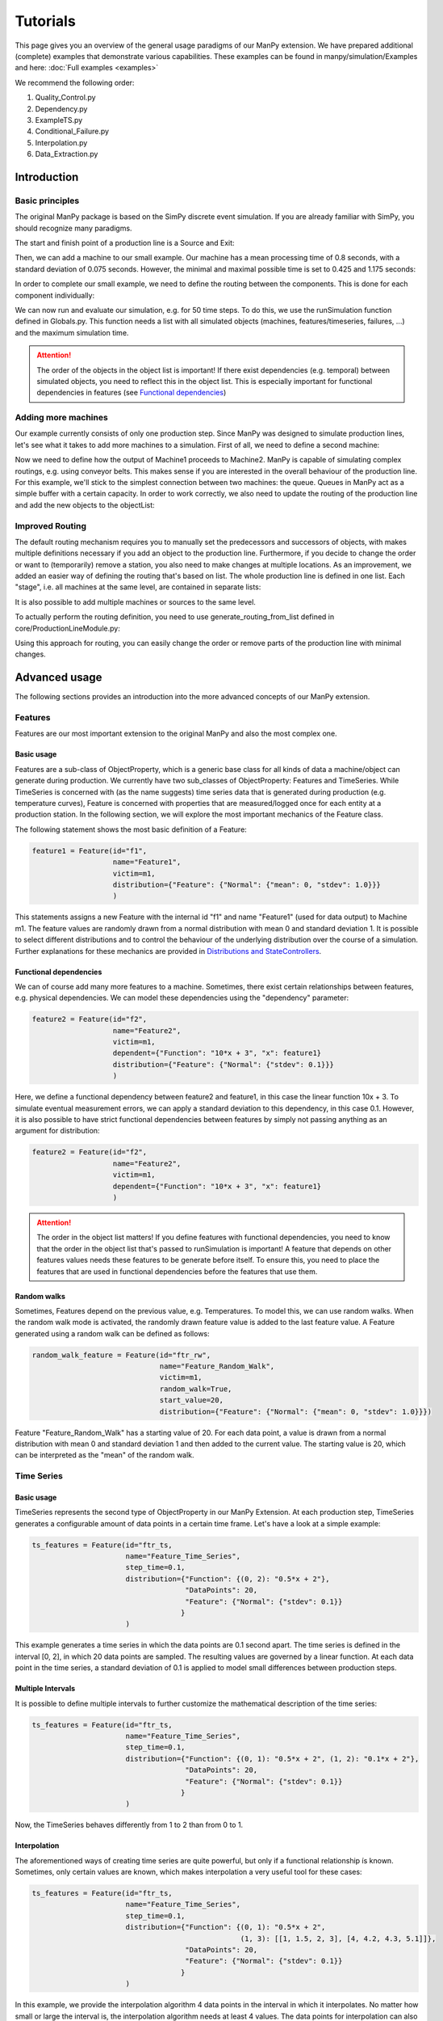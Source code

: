 ===========
Tutorials
===========

This page gives you an overview of the general usage paradigms of our ManPy extension.
We have prepared additional (complete) examples that demonstrate various capabilities.
These examples can be found in manpy/simulation/Examples and here: :doc:`Full examples <examples>`

We recommend the following order:

1. Quality_Control.py
2. Dependency.py
3. ExampleTS.py
4. Conditional_Failure.py
5. Interpolation.py
6. Data_Extraction.py


Introduction
=============

Basic principles
-----------------

The original ManPy package is based on the SimPy discrete event simulation.
If you are already familiar with SimPy, you should recognize many paradigms.

The start and finish point of a production line is a Source and Exit:

.. code-block:: python
   :linenos:

    from manpy.simulation.imports import Machine, Source, Exit

    start = Source("S1", "Source",
                    interArrivalTime={"Fixed": {"mean": 0.4}},
                    entity="manpy.Part", capacity=1)

    exit = Exit("E1", "Exit1")

Then, we can add a machine to our small example.
Our machine has a mean processing time of 0.8 seconds, with a standard deviation of 0.075 seconds.
However, the minimal and maximal possible time is set to 0.425 and 1.175 seconds:

.. code-block:: python
    :linenos:

    m1 = Machine("M1", "Machine1",
                    processingTime={"Normal":
                                    {"mean": 0.8, "stdev": 0.075, "min": 0.425, "max": 1.175}
                })

In order to complete our small example, we need to define the routing between the components.
This is done for each component individually:

.. code-block:: python
    :linenos:

    start.defineRouting(successorList=[m1])
    m1.defineRouting(predecessorList=[start], successorList=[exit])
    exit.defineRouting(predecessorList=[m1])

We can now run and evaluate our simulation, e.g. for 50 time steps.
To do this, we use the runSimulation function defined in Globals.py.
This function needs a list with all simulated objects (machines, features/timeseries, failures, ...) and the maximum simulation time.

.. code-block:: python
    :linenos:
    from manpy.simulation.core.Globals import runSimulation, getFeatureData

    from manpy.simulation.core.Globals import runSimulation

    maxSimTime = 50
    objectList = [start, m1, exit]

    runSimulation(objectList, maxSimTime)

    df = getEntityData()
    df.to_csv("ExampleLine.csv", index=False, encoding="utf8")

    print(f"Produced:         {exit.numOfExits}\\
            Simulationszeit:    {maxSimTime}")

.. attention::

    The order of the objects in the object list is important!
    If there exist dependencies (e.g. temporal) between simulated objects, you need to reflect this in the object list.
    This is especially important for functional dependencies in features (see `Functional dependencies`_)

Adding more machines
----------------------

Our example currently consists of only one production step.
Since ManPy was designed to simulate production lines, let's see what it takes to add more machines to a simulation.
First of all, we need to define a second machine:

.. code-block:: python
    :linenos:

    m2 = Machine("M2", "Machine2",
                    processingTime={"Normal":
                                    {"mean": 2.0, "stdev": 0.1, "min": 1.7, "max": 2.3}
                })

Now we need to define how the output of Machine1 proceeds to Machine2.
ManPy is capable of simulating complex routings, e.g. using conveyor belts.
This makes sense if you are interested in the overall behaviour of the production line.
For this example, we'll stick to the simplest connection between two machines: the queue.
Queues in ManPy act as a simple buffer with a certain capacity.
In order to work correctly, we also need to update the routing of the production line and add the new objects to the objectList:

.. code-block:: python
    :linenos:

    q1 = Queue("Q1", "Queue1", capacity=10)

    start.defineRouting(successorList=[m1])
    m1.defineRouting(predecessorList=[start], successorList=[q1])
    q1.defineRouting(predecessorList=[m1], successorList=[m2])
    m2.defineRouting(predecessorList=[q1], successorList=[exit])
    exit.defineRouting(predecessorList=[m2])

    objectList = [start, m1, m2, q1, exit]

Improved Routing
-----------------

The default routing mechanism requires you to manually set the predecessors and successors of objects, with makes multiple definitions necessary if you add an object to the production line.
Furthermore, if you decide to change the order or want to (temporarily) remove a station, you also need to make changes at multiple locations.
As an improvement, we added an easier way of defining the routing that's based on list.
The whole production line is defined in one list.
Each "stage", i.e. all machines at the same level, are contained in separate lists:

.. code-block:: python
    :linenos:

    routing = [
        [start],
        [m1],
        [q1],
        [m2],
        [exit]
    ]

It is also possible to add multiple machines or sources to the same level.

To actually perform the routing definition, you need to use generate_routing_from_list defined in core/ProductionLineModule.py:

.. code-block:: python
    :linenos:

    from manpy.simulation.core.ProductionLineModule import generate_routing_from_list

    generate_routing_from_list(routing)

Using this approach for routing, you can easily change the order or remove parts of the production line with minimal changes.

Advanced usage
================

The following sections provides an introduction into the more advanced concepts of our ManPy extension.


Features
---------

Features are our most important extension to the original ManPy and also the most complex one.

Basic usage
............

Features are a sub-class of ObjectProperty, which is a generic base class for all kinds of data a machine/object can generate during production.
We currently have two sub_classes of ObjectProperty: Features and TimeSeries.
While TimeSeries is concerned with (as the name suggests) time series data that is generated during production
(e.g. temperature curves), Feature is concerned with properties that are measured/logged once for each entity at a production station.
In the following section, we will explore the most important mechanics of the Feature class.

The following statement shows the most basic definition of a Feature:

.. code-block:: python

    feature1 = Feature(id="f1",
                       name="Feature1",
                       victim=m1,
                       distribution={"Feature": {"Normal": {"mean": 0, "stdev": 1.0}}}
                       )

This statements assigns a new Feature with the internal id "f1" and name "Feature1" (used for data output) to Machine m1.
The feature values are randomly drawn from a normal distribution with mean 0 and standard deviation 1.
It is possible to select different distributions and to control the behaviour of the underlying distribution over the course of a simulation.
Further explanations for these mechanics are provided in `Distributions and StateControllers`_.

Functional dependencies
........................

We can of course add many more features to a machine.
Sometimes, there exist certain relationships between features, e.g. physical dependencies.
We can model these dependencies using the "dependency" parameter:

.. code-block:: python

    feature2 = Feature(id="f2",
                       name="Feature2",
                       victim=m1,
                       dependent={"Function": "10*x + 3", "x": feature1}
                       distribution={"Feature": {"Normal": {"stdev": 0.1}}}
                       )

Here, we define a functional dependency between feature2 and feature1, in this case the linear function 10x + 3.
To simulate eventual measurement errors, we can apply a standard deviation to this dependency, in this case 0.1.
However, it is also possible to have strict functional dependencies between features by simply not passing anything as an argument for distribution:

.. code-block:: python

    feature2 = Feature(id="f2",
                       name="Feature2",
                       victim=m1,
                       dependent={"Function": "10*x + 3", "x": feature1}
                       )

.. attention::

    The order in the object list matters!
    If you define features with functional dependencies, you need to know that the order in the object list that's passed to runSimulation is important!
    A feature that depends on other features values needs these features to be generate before itself.
    To ensure this, you need to place the features that are used in functional dependencies before the features that use them.

Random walks
.............

Sometimes, Features depend on the previous value, e.g. Temperatures.
To model this, we can use random walks.
When the random walk mode is activated, the randomly drawn feature value is added to the last feature value.
A Feature generated using a random walk can be defined as follows:

.. code-block:: python

    random_walk_feature = Feature(id="ftr_rw",
                                  name="Feature_Random_Walk",
                                  victim=m1,
                                  random_walk=True,
                                  start_value=20,
                                  distribution={"Feature": {"Normal": {"mean": 0, "stdev": 1.0}}})

Feature "Feature_Random_Walk" has a starting value of 20.
For each data point, a value is drawn from a normal distribution with mean 0 and standard deviation 1 and then added to the current value.
The starting value is 20, which can be interpreted as the "mean" of the random walk.


Time Series
------------

Basic usage
............

TimeSeries represents the second type of ObjectProperty in our ManPy Extension.
At each production step, TimeSeries generates a configurable amount of data points in a certain time frame.
Let's have a look at a simple example:

.. code-block:: python

    ts_features = Feature(id="ftr_ts,
                          name="Feature_Time_Series",
                          step_time=0.1,
                          distribution={"Function": {(0, 2): "0.5*x + 2"},
                                        "DataPoints": 20,
                                        "Feature": {"Normal": {"stdev": 0.1}}
                                       }
                          )

This example generates a time series in which the data points are 0.1 second apart.
The time series is defined in the interval [0, 2], in which 20 data points are sampled.
The resulting values are governed by a linear function.
At each data point in the time series, a standard deviation of 0.1 is applied to model small differences between production steps.

Multiple Intervals
...................

It is possible to define multiple intervals to further customize the mathematical description of the time series:

.. code-block:: python

    ts_features = Feature(id="ftr_ts,
                          name="Feature_Time_Series",
                          step_time=0.1,
                          distribution={"Function": {(0, 1): "0.5*x + 2", (1, 2): "0.1*x + 2"},
                                        "DataPoints": 20,
                                        "Feature": {"Normal": {"stdev": 0.1}}
                                       }
                          )

Now, the TimeSeries behaves differently from 1 to 2 than from 0 to 1.

Interpolation
..............

The aforementioned ways of creating time series are quite powerful, but only if a functional relationship ís known.
Sometimes, only certain values are known, which makes interpolation a very useful tool for these cases:

.. code-block:: python

    ts_features = Feature(id="ftr_ts,
                          name="Feature_Time_Series",
                          step_time=0.1,
                          distribution={"Function": {(0, 1): "0.5*x + 2",
                                                     (1, 3): [[1, 1.5, 2, 3], [4, 4.2, 4.3, 5.1]]},
                                        "DataPoints": 20,
                                        "Feature": {"Normal": {"stdev": 0.1}}
                                       }
                          )

In this example, we provide the interpolation algorithm 4 data points in the interval in which it interpolates.
No matter how small or large the interval is, the interpolation algorithm needs at least 4 values.
The data points for interpolation can also be determined by a Feature with all its customization possibilities:

.. code-block:: python
    :linenos:

     endVal = Feature(id="endVal",
                       name="endVal",
                       victim=m1,
                       distribution={"Feature": {"Normal": {"mean": 5.2, "stdev": 0.1}}}
                       )


    ts_features = Feature(id="ftr_ts,
                          name="Feature_Time_Series",
                          step_time=0.1,
                          distribution={"Function": {(0, 1): "0.5*x + 2",
                                                     (1, 3): [[1, 1.5, 2, 3], [4, 4.2, 4.3, "EndVal"]]},
                                        "EndVal": endVal,
                                        "DataPoints": 20,
                                        "Feature": {"Normal": {"stdev": 0.1}}
                                       }
                          )

In this example, the final value for interpolation is received from Feature "endVal".

Example plot
.............

The following plot shows two complex TimeSeries that were created using both interpolation and functional dependencies:

.. image:: ./images/ts_complex.png
    :width: 600
    :alt: Complex TimeSeries

Quality Control
-----------------

Quality control is a standard process in manufacturing.
Therefore, we added the option for quality control to machines.
As a result, machines can either have an additional quality control step at the end of their production step or be a standalone quality control instance.
The condition for quality control can be set via a custom defined function, which is simply called "condition" in the following example.
We can access the currently active entity in a machine with the following statement:

.. code-block:: python

    activeEntity = self.Res.users[0]

We can then use any simulated value of the entity as measurement for quality control, e.g. feature values or internal labels.
The condition function must return True if a defect was found, otherwise False must be returned.
In the following example, we simply check if a given Feature value is inside a certain interval ([3, 7]).

.. code-block:: python
    :linenos:

    def condition(self):
        # self is w.r.t. to the machine in which we apply the condition!
        activeEntity = self.Res.users[0]
        if activeEntity.features[0] > 7 or activeEntity.features[0] < 3:
            return True
        else:
            return False

In this example, we had to access the feature value by index, which is usually very tedious.
We therefore added the function "get_feature_values_by_id" in Globals.py, that let's you access certain feature values of an entity by the feature ID:

.. code-block:: python
    :linenos:

    from manpy.simulation.core.Globals import get_feature_values_by_id

    def condition(self):
        # self is w.r.t. to the machine in which we apply the condition!
        activeEntity = self.Res.users[0]

        # Access first element since function returns a list
        feature_value = get_feature_values_by_id(activeEntity, ["f1"])[0]

        if feature_value > 7 or feature_value < 3:
            return True
        else:
            return False

Failures
---------

Basic usage
............

Despite not being desired, failures play a big role in production lines.
Therefore, in order to accurately model a production line, we must be able to model failures in a sophisticated way.
ManPy already provides such a complex model through its Failure classe.
The following example demonstrates a simple ManPy Failure:

.. code-block:: python

    simple_failure = Failure(id="Flr0",
                             name="SimpleFailure",
                             victim=m1,
                             distribution={"TTF": {"Fixed": {"mean": 0.8}},
                                           "TTR": {"Normal": {"mean": 100, "stdev": 25, "min":50,
                                                              "probability": 0.01}}})

This failure is potentially triggered every 0.8 seconds, which is determined by the time-to-failure (TTF) distribution.
At each potential trigger point, a time-to-repair (TTR) is calculated, which determines the down time of the victim (i.e. the machine at which the failure occurs)
Since we additionally passed a probability value to the TTR distribution, we only get actual downtime with a 1% chance.
If we don't pass the probability value, the frequency of the failure is solely determined by TTF.

Conditional failures
.....................

A more flexible way of triggering failures are conditional failures.
Conditional failures are comparable to `Quality Control`_ in Machines.
You implement the condition as a function and pass it to the failure using the "conditional" parameter:

.. code-block:: python
    :linenos:

    # Any function can be employed as the condition for a Failure to occur
    # You can utilize any simulation values for the condition
    # Return True to let the Failure occur

    def condition(self):
        value_1 = Ftr1.get_feature_value()
        value_2 = Ftr2.get_feature_value()

        if (value_1 + 20 * value_2) > 200:
            return True
        else:
            return False

    conditional_failure = Failure(victim=m1,
                 conditional=condition,
                 distribution={"TTR": {"Fixed": {"mean": 30}}})

Here, the triggering of the failure is solely controlled by the function condition, we only need to specify TTR.
Similarly to Quality Control, we can access the feature values to determine whether a failure should be triggered or not.

.. tip::

    A Failure is automatically resolved after TTR is passed.
    Additionally, ManPy offers the possibility to model repairmen, which can be used to model constrained maintenance resources.
    In our case, we always assume that a failure can be repaired in the given time period, which may be unrealistic.


Distributions and StateControllers
-----------------------------------

Using our StateControllers in combination with distributions allows for complex control over the lifecycle behaviour of features.
This can be used to model data drifts or distribution shifts.
The StateControllers are relatively generic and would easily allow extensions to other use cases, but we focus on controlling different probability distributions.
The motivation for StateControllers was the need for modelling changing behaviour of features depending on their wear.
If a machine part (e.g. a bearing) shows signs of wear, it's underlying probability distribution changes slightly.
In the case of a bearing, this could be modelled using a steadily increasing standard deviation.
In the following, the different types of yet implemented StateControllers are explained.

SimpleStateController
......................

SimpleStateController is the most simple case of a StateController (surprise!).
It models a simple "break point", e.g. a very different behaviour of a machine part after it broke.
This can be achieved using the following piece of code:

.. code-block:: python
    :linenos:

    dists = [{"Time": {"Fixed": {"mean": feature_cycle_time}},
              "Feature": {"Normal": {"mean": 0, "stdev": 1}}},
             {"Time": {"Fixed": {"mean": feature_cycle_time}},
              "Feature": {"Normal": {"mean": 100, "stdev": 10}}}]

    boundaries = {(0, 25): 0, (25, None): 1}

    controller = SimpleStateController(states=dists, boundaries=boundaries, wear_per_step=1.0)

    f3 = Feature("f3", "F3", victim=m2, distribution_state_controller=controller)

This SimpleStateController controls the distributions of Feature F3.
The actual behaviour is defined in "boundaries", which controls the exact distribution that should be used at a certain amount of wear.
In each production step, wear_per_step is added to the total amount of wear.
If the total amount of wear crosses a boundary, a different distribution is used for Feature F3.
In this case, the break point is defined at 25 units of wear, which leads to a new normal distribution with a drastically different mean (100).

.. tip::

    By default, a StateController is reset to its initial state after the victim (= the machine) of its assigned feature has ended a failure, i.e. it's been repaired.
    This behavior can be deactivated through the "reset_distributions" parameter of Feature.

ContinuosNormalDistribution
............................

SimpleStateController is very generic by simply retrieving the element in the states list that is determined by boundaries.
ContinuosNormalDistribution is a more specialized StateController.
It is specifically designed for Features that are generated using a Gaussian distribution.
In ContinuosNormalDistribution, we assume that wear immediately influences the underlying probability distribution, even if it's by a very small amount.
We model this by adding a certain amount (mean_change_per_step) in each production step to the mean of the normal distribution.
Additionally, the break point mechanic from SimpleStateController is still present.
However, it's now simplified such that the normal distribution after the defect occurred is only defined by a mean and STD:

.. code-block:: python
    :linenos:

    mean_change_per_step = 0.05
    controller1 = ContinuosNormalDistribution(wear_per_step=0.1,
                                             mean_change_per_step=mean_change_per_step,
                                             initial_mean=2.0,
                                             std=2.0,
                                             break_point=10,
                                             defect_mean=7.0,
                                             defect_std=3.0
                                             )

    # not using a break point
    controller2 = ContinuosNormalDistribution(wear_per_step=0.7,
                                             mean_change_per_step=mean_change_per_step,
                                             initial_mean=2.0,
                                             std=2.0,
                                             break_point=None,
                                             defect_mean=None,
                                             defect_std=None
                                             )

    f3 = Feature("f3", "F3", victim=m2, reset_distributions=True, distribution_state_controller=controller1)
    # f3 = Feature("f3", "F3", victim=m2, reset_distributions=True, distribution_state_controller=controller2)

The typical behaviour of ContinuosNormalDistribution can be seen in the following plot.
It contains the evolution of the feature value of two ContinuosNormalDistribution StateControllers over the span of 250 steps.

.. image:: ./images/continuos_normal_dist.png
    :width: 500
    :alt: Two ContinuosNormalDistributions

RandomDefectStateController
............................

SimpleStateController and ContinuosNormalDistribution are best used to model properties related to wear.
But sometimes, failures can occur without obvious reason.
For these cases, we designed RandomDefectStateController, which models a defect using a Bernoulli distribution.
If the Bernoulli distribution returns 1, it selects a defect StateController from a list, otherwise it uses a "ok" StateController that model normal behaviour.

.. code-block:: python
   :linenos:

    mean_change_per_step = 0.02

    ok_controller = ContinuosNormalDistribution(wear_per_step=0.7,
                                                break_point=None,
                                                mean_change_per_step=mean_change_per_step,
                                                initial_mean=3.0,
                                                std=2.0,
                                                defect_mean=7.0,
                                                defect_std=3.0
                                                )

    defect_controller1 = ContinuosNormalDistribution(wear_per_step=0.7,
                                                    mean_change_per_step=mean_change_per_step,
                                                    initial_mean=7.0,
                                                    std=2.0,
                                                    break_point=None,
                                                    defect_mean=None,
                                                    defect_std=None
                                                    )

    defect_controller2 = ContinuosNormalDistribution(wear_per_step=0.1,
                                                    mean_change_per_step=mean_change_per_step,
                                                    initial_mean=1.0,
                                                    std=2.0,
                                                    break_point=None,
                                                    defect_mean=None,
                                                    defect_std=None
                                                    )

    random_defect_controller = RandomDefectStateController(failure_probability=0.05,
                                                           ok_controller=ok_controller,
                                                           defect_controllers=[defect_controller1, defect_controller2])

The typical behavior of a RandomDefectStateController looks similar to the following plot (Red crosses = defect):

.. image:: ./images/random_defect.png
    :width: 600
    :alt: Plot with random defects.

The defect_controllers list can contain multiple StateControllers, which can be used to model minor deviations from the planned behaviour in multiple directions, e.g. too much or not enough glue.
RandomDefectController introduces an additional way of performing quality control.
Depending on the distribution that gets selected (ok/defect), an internal label is set to either True or False, indicating whether a defect is present or not.
This label can be used for quality control, which should create more non-obvious relationships:

.. code-block:: python
    :linenos:

    def quality_control(self):
        activeEntity = self.Res.users[0]

        if any(activeEntity.labels):
            return True

This function marks an entity as "defect" if at least one feature was the result of a "defect" probability distribution.

.. tip::

    StateControllers are highly customizable.
    If necessary, you can write your own StateController that perfectly fits you demands.
    The interface is defined in core/StateController.py.

Export
------

Our ManPy extensions offers two ways to export the simulated data: Pandas DataFrames and Databases.

Pandas DataFrames
..................

To export the data to a Pandas DataFrame, you can use the getFeatureData and getTimeSeriesData functions:

.. code-block:: python
    :linenos:

    m1_data = getFeatureData([m1])
    print(m1_data.to_string(index=False), "\n")

    # With 'time=True', timestamps of the feature values are included in the DataFrame
    m1_data_time = getFeatureData([m1], time=True)
    print(m1_data_time.to_string(index=False), "\n")

    # The function supports multiple machines
    both = getFeatureData([m1, m2])
    print(both.to_string(index=False), "\n")

    # To retrieve timeseries data from the simulation, utilize the getTimeSeriesData function
    # The function accepts a timeSeries and returns a DataFrame representing that timeseries
    ts_data = getTimeSeriesData(ts_features)

While getFeatureData accepts machines as input, getTimeSeriesData accepts a TimeSeries instance.
From there on, Pandas Dataframes offer a variety of exports, e.g. to CSV.

Databases
..........

Additionally, we support data export to QuestDB and Kafka:

.. code-block:: python
    :linenos:

    from manpy.simulation.core.Database import ManPyQuestDBDatabase, ManPyKafkaConnection

    db = ManPyQuestDBDatabase()
    # alternatively: db = ManPyKafkaConnection(...)

    runSimulation(objectList, maxSimTime, db=db)

In QuestDB, you can use SQL queries to access the datapoints.
QuestDB also has plotting capabilities, as you can see in the following screenshot:

.. image:: ./images/timeseries.PNG
    :width: 800
    :alt: A screenshot of the QuestDB database.

.. tip::

    Our Database interface is highly customizable.
    If necessary, you can write your own DB interface that perfectly fits you demands.
    The interface is defined in core/Database.py.


ProductionLineModules
----------------------

The definition of long and complex production lines can get very extensive and confusing.
To improve the clarity of complex production lines, we added ProductionLineModules, which allow the encapsulation of parts of the production line.
A ProductionLineModule can contain an arbitrary amount of simulatable objects.
The main advantage is the possibility to define complex production stations in a different file, without the need for importing a large amount of objects.
ProductionLineModules only need to know their internal routing, the routing with external components is done via the known lists or using defineRouting.

The most simple ProductionLineModule is SequentialProductionLineModule, which simply takes the routing between objects in sequential order and applies it.
This type of module should be enough to cover most of the needs for such modules.
If you need additional functionality, you can write you custom ProductionLineModule by inheriting from core/ProductionLineModule.

The following example demonstrate the definition of a very basic module.

.. code-block:: python
    :linenos:

    from manpy.simulation.imports import Machine, Feature
    from manpy.simulation.core.ProductionLineModule import SequentialProductionLineModule

    m1 = Machine("M1", "Machine1",
                    processingTime={"Normal":
                                    {"mean": 0.8, "stdev": 0.075, "min": 0.425, "max": 1.175}
                })

    feature1 = Feature(id="f1",
                       name="Feature1",
                       victim=m1,
                       distribution={"Feature": {"Normal": {"mean": 0, "stdev": 1.0}}}
                       )

    internal_routing = [[m1]]
    features = [feature1]

    example_module = SequentialProductionLineModule(internal_routing, features, "ExampleModule")

This module can then be imported into other files and easily incorporated in the overall definition of a production line.

.. code-block:: python
    :linenos:

    from manpy.simulation.core.ProductionLineModule import generate_routing_from_list
    from FILENAME import example_module

    object_list = [...]

    example_module_objects = example_module.getObjectList()

    object_list.extend(example_module_objects)

    routing = [
        ...
        [...],
        [example_module],
        [...],
        ...
    ]

    generate_routing_from_list(routing)

Since all objects of the module need to be added to the global object list of the production line, we need to access the module's object.
We can conveniently do so by using example_module.getObjectList().
When defining the routing, a ProductionLineModule behaves like every Machine, Source, Exit, etc.
